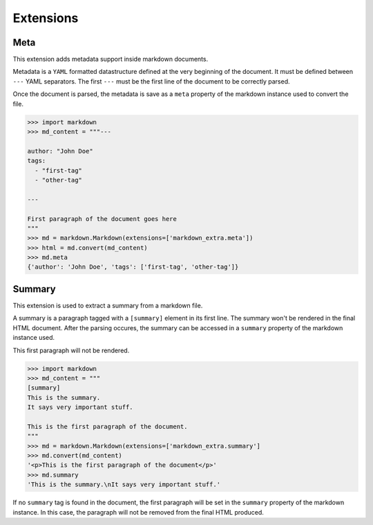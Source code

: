 Extensions
==========

Meta
----

This extension adds metadata support inside markdown documents.

Metadata is a ``YAML`` formatted datastructure defined at the very beginning
of the document.
It must be defined between ``---`` YAML separators.
The first ``---`` must be the first line of the document to be correctly parsed.

Once the document is parsed, the metadata is save as a ``meta`` property of
the markdown instance used to convert the file.


.. code:: python

    >>> import markdown
    >>> md_content = """---

    author: "John Doe"
    tags:
      - "first-tag"
      - "other-tag"

    ---

    First paragraph of the document goes here
    """
    >>> md = markdown.Markdown(extensions=['markdown_extra.meta'])
    >>> html = md.convert(md_content)
    >>> md.meta
    {'author': 'John Doe', 'tags': ['first-tag', 'other-tag']}


Summary
-------

This extension is used to extract a summary from a markdown file.

A summary is a paragraph tagged with a ``[summary]`` element in its first line.
The summary won't be rendered in the final HTML document.
After the parsing occures, the summary can be accessed in a ``summary``
property of the markdown instance used.

This first paragraph will not be rendered.


.. code:: python

    >>> import markdown
    >>> md_content = """
    [summary]
    This is the summary.
    It says very important stuff.

    This is the first paragraph of the document.
    """
    >>> md = markdown.Markdown(extensions=['markdown_extra.summary']
    >>> md.convert(md_content)
    '<p>This is the first paragraph of the document</p>'
    >>> md.summary
    'This is the summary.\nIt says very important stuff.'

If no ``summary`` tag is found in the document, the first paragraph will be
set in the ``summary`` property of the markdown instance.
In this case, the paragraph will not be removed from the final HTML produced.
